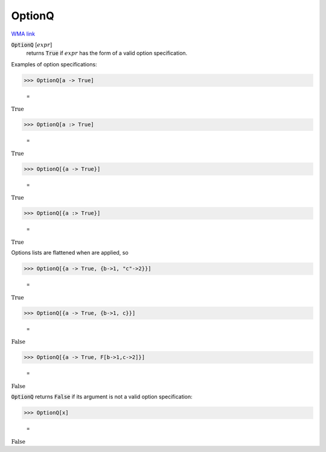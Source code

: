 OptionQ
=======

`WMA link <https://reference.wolfram.com/language/ref/OptionQ.html>`_


:code:`OptionQ` [:math:`expr`]
    returns :code:`True`  if :math:`expr` has the form of a valid option          specification.





Examples of option specifications:

>>> OptionQ[a -> True]

    =
:math:`\text{True}`


>>> OptionQ[a :> True]

    =
:math:`\text{True}`


>>> OptionQ[{a -> True}]

    =
:math:`\text{True}`


>>> OptionQ[{a :> True}]

    =
:math:`\text{True}`



Options lists are flattened when are applied, so

>>> OptionQ[{a -> True, {b->1, "c"->2}}]

    =
:math:`\text{True}`


>>> OptionQ[{a -> True, {b->1, c}}]

    =
:math:`\text{False}`


>>> OptionQ[{a -> True, F[b->1,c->2]}]

    =
:math:`\text{False}`



:code:`OptionQ`  returns :code:`False`  if its argument is not a valid option
specification:

>>> OptionQ[x]

    =
:math:`\text{False}`


